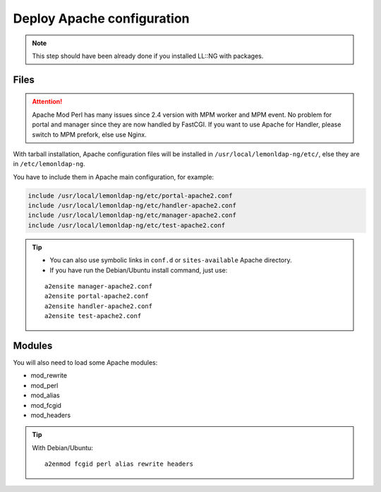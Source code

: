 Deploy Apache configuration
===========================


.. note::

    This step should have been already done if you installed LL::NG
    with packages.

Files
-----


.. attention::

    Apache Mod Perl has many issues since 2.4 version with
    MPM worker and MPM event. No problem for portal and manager since they
    are now handled by FastCGI. If you want to use Apache for Handler,
    please switch to MPM prefork, else use Nginx.

With tarball installation, Apache configuration files will be installed
in ``/usr/local/lemonldap-ng/etc/``, else they are in
``/etc/lemonldap-ng``.

You have to include them in Apache main configuration, for example:

.. code-block:: apache

   include /usr/local/lemonldap-ng/etc/portal-apache2.conf
   include /usr/local/lemonldap-ng/etc/handler-apache2.conf
   include /usr/local/lemonldap-ng/etc/manager-apache2.conf
   include /usr/local/lemonldap-ng/etc/test-apache2.conf


.. tip::



    -  You can also use symbolic links in ``conf.d`` or ``sites-available``
       Apache directory.
    -  If you have run the Debian/Ubuntu install command, just use:

    ::

       a2ensite manager-apache2.conf
       a2ensite portal-apache2.conf
       a2ensite handler-apache2.conf
       a2ensite test-apache2.conf



Modules
-------

You will also need to load some Apache modules:

-  mod_rewrite
-  mod_perl
-  mod_alias
-  mod_fcgid
-  mod_headers


.. tip::

    With Debian/Ubuntu:

    ::

       a2enmod fcgid perl alias rewrite headers


